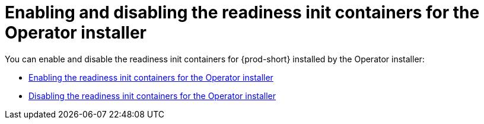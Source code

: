 :parent-context-of-enabling-and-disabling-readiness-init-containers-for-operator-installer: {context}

[id="enabling-and-disabling-readiness-init-containers-for-operator-installer_{context}"]
= Enabling and disabling the readiness init containers for the Operator installer

:context: enabling-and-disabling-readiness-init-containers-for-operator-installer

You can enable and disable the readiness init containers for {prod-short} installed by the Operator installer:

* xref:enabling-readiness-init-containers-for-operator-installer.adoc[Enabling the readiness init containers for the Operator installer]
* xref:disabling-readiness-init-containers-for-operator-installer.adoc[Disabling the readiness init containers for the Operator installer]

:context: {parent-context-of-enabling-and-disabling-readiness-init-containers-for-operator-installer}
